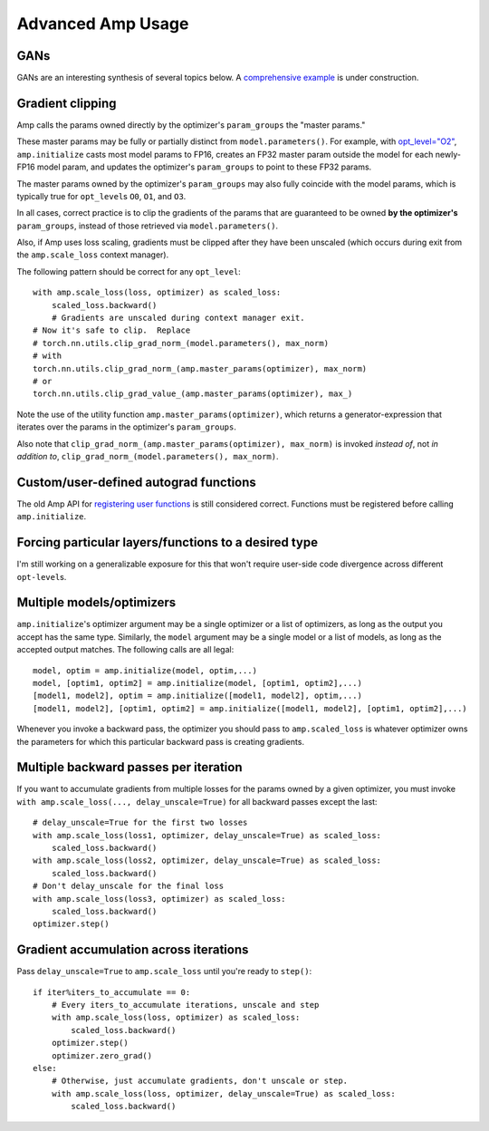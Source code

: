 .. role:: hidden
    :class: hidden-section

Advanced Amp Usage
===================================

GANs
----

GANs are an interesting synthesis of several topics below.  A `comprehensive example`_
is under construction.

.. _`comprehensive example`:
    https://github.com/NVIDIA/apex/tree/master/examples/dcgan

Gradient clipping
-----------------
Amp calls the params owned directly by the optimizer's ``param_groups`` the "master params."

These master params may be fully or partially distinct from ``model.parameters()``.
For example, with `opt_level="O2"`_, ``amp.initialize`` casts most model params to FP16,
creates an FP32 master param outside the model for each newly-FP16 model param,
and updates the optimizer's ``param_groups`` to point to these FP32 params.

The master params owned by the optimizer's ``param_groups`` may also fully coincide with the
model params, which is typically true for ``opt_level``\s ``O0``, ``O1``, and ``O3``.

In all cases, correct practice is to clip the gradients of the params that are guaranteed to be
owned **by the optimizer's** ``param_groups``, instead of those retrieved via ``model.parameters()``.

Also, if Amp uses loss scaling, gradients must be clipped after they have been unscaled
(which occurs during exit from the ``amp.scale_loss`` context manager).

The following pattern should be correct for any ``opt_level``::

    with amp.scale_loss(loss, optimizer) as scaled_loss:
        scaled_loss.backward()
        # Gradients are unscaled during context manager exit.
    # Now it's safe to clip.  Replace
    # torch.nn.utils.clip_grad_norm_(model.parameters(), max_norm)
    # with
    torch.nn.utils.clip_grad_norm_(amp.master_params(optimizer), max_norm)
    # or
    torch.nn.utils.clip_grad_value_(amp.master_params(optimizer), max_)

Note the use of the utility function ``amp.master_params(optimizer)``,
which returns a generator-expression that iterates over the
params in the optimizer's ``param_groups``.

Also note that ``clip_grad_norm_(amp.master_params(optimizer), max_norm)`` is invoked
*instead of*, not *in addition to*, ``clip_grad_norm_(model.parameters(), max_norm)``.

.. _`opt_level="O2"`:
    https://nvidia.github.io/apex/amp.html#o2-fast-mixed-precision

Custom/user-defined autograd functions
--------------------------------------

The old Amp API for `registering user functions`_ is still considered correct.  Functions must
be registered before calling ``amp.initialize``.

.. _`registering user functions`:
    https://github.com/NVIDIA/apex/tree/master/apex/amp#annotating-user-functions

Forcing particular layers/functions to a desired type
-----------------------------------------------------

I'm still working on a generalizable exposure for this that won't require user-side code divergence
across different ``opt-level``\ s.

Multiple models/optimizers
--------------------------

``amp.initialize``'s optimizer argument may be a single optimizer or a list of optimizers,
as long as the output you accept has the same type.
Similarly, the ``model`` argument may be a single model or a list of models, as long as the accepted
output matches.  The following calls are all legal::

    model, optim = amp.initialize(model, optim,...)
    model, [optim1, optim2] = amp.initialize(model, [optim1, optim2],...)
    [model1, model2], optim = amp.initialize([model1, model2], optim,...)
    [model1, model2], [optim1, optim2] = amp.initialize([model1, model2], [optim1, optim2],...)

Whenever you invoke a backward pass, the optimizer you should pass to ``amp.scaled_loss`` is whatever
optimizer owns the parameters for which this particular backward pass is creating gradients.

Multiple backward passes per iteration
--------------------------------------

If you want to accumulate gradients from multiple losses for the params owned by a given optimizer,
you must invoke ``with amp.scale_loss(..., delay_unscale=True)`` for all backward passes except
the last::

    # delay_unscale=True for the first two losses
    with amp.scale_loss(loss1, optimizer, delay_unscale=True) as scaled_loss:
        scaled_loss.backward()
    with amp.scale_loss(loss2, optimizer, delay_unscale=True) as scaled_loss:
        scaled_loss.backward()
    # Don't delay_unscale for the final loss 
    with amp.scale_loss(loss3, optimizer) as scaled_loss:
        scaled_loss.backward()
    optimizer.step()


Gradient accumulation across iterations
---------------------------------------

Pass ``delay_unscale=True`` to ``amp.scale_loss`` until you're ready to ``step()``::

    if iter%iters_to_accumulate == 0:
        # Every iters_to_accumulate iterations, unscale and step
        with amp.scale_loss(loss, optimizer) as scaled_loss:
            scaled_loss.backward()
        optimizer.step()
        optimizer.zero_grad()
    else:
        # Otherwise, just accumulate gradients, don't unscale or step. 
        with amp.scale_loss(loss, optimizer, delay_unscale=True) as scaled_loss:
            scaled_loss.backward()
